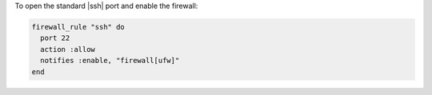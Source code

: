 .. This is an included how-to. 

To open the standard |ssh| port and enable the firewall:

.. code-block:: ruby

   firewall_rule "ssh" do
     port 22
     action :allow
     notifies :enable, "firewall[ufw]"
   end
